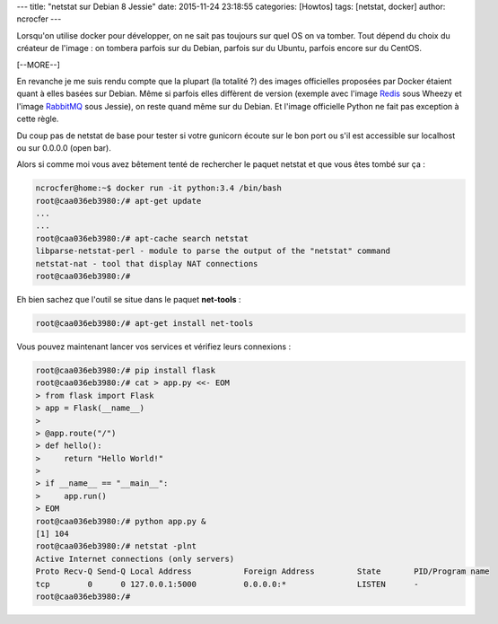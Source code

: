 ---
title: "netstat sur Debian 8 Jessie"
date: 2015-11-24 23:18:55
categories: [Howtos]
tags: [netstat, docker]
author: ncrocfer
---

Lorsqu'on utilise docker pour développer, on ne sait pas toujours sur quel OS on va tomber. Tout dépend du choix du créateur de l'image : on tombera parfois sur du Debian, parfois sur du Ubuntu, parfois encore sur du CentOS.

[--MORE--]

En revanche je me suis rendu compte que la plupart (la totalité ?) des images officielles proposées par Docker étaient quant à elles basées sur Debian. Même si parfois elles diffèrent de version (exemple avec l'image `Redis <https://github.com/docker-library/redis/blob/8929846148513a1e35e4212003965758112f8b55/3.0/Dockerfile>`_ sous Wheezy et l'image `RabbitMQ <https://github.com/docker-library/rabbitmq/blob/60e5665854131f7fcb9ab0285d7d52ac932efb43/Dockerfile>`_ sous Jessie), on reste quand même sur du Debian. Et l'image officielle Python ne fait pas exception à cette règle.

Du coup pas de netstat de base pour tester si votre gunicorn écoute sur le bon port ou s'il est accessible sur localhost ou sur 0.0.0.0 (open bar).

Alors si comme moi vous avez bêtement tenté de rechercher le paquet netstat et que vous êtes tombé sur ça :

.. sourcecode:: bash

    ncrocfer@home:~$ docker run -it python:3.4 /bin/bash
    root@caa036eb3980:/# apt-get update
    ...
    ...
    root@caa036eb3980:/# apt-cache search netstat
    libparse-netstat-perl - module to parse the output of the "netstat" command
    netstat-nat - tool that display NAT connections
    root@caa036eb3980:/#

Eh bien sachez que l'outil se situe dans le paquet **net-tools** :

.. sourcecode:: bash

    root@caa036eb3980:/# apt-get install net-tools

Vous pouvez maintenant lancer vos services et vérifiez leurs connexions :

.. sourcecode:: bash

    root@caa036eb3980:/# pip install flask
    root@caa036eb3980:/# cat > app.py <<- EOM
    > from flask import Flask
    > app = Flask(__name__)
    > 
    > @app.route("/")
    > def hello():
    >     return "Hello World!"
    > 
    > if __name__ == "__main__":
    >     app.run()
    > EOM
    root@caa036eb3980:/# python app.py &
    [1] 104
    root@caa036eb3980:/# netstat -plnt
    Active Internet connections (only servers)
    Proto Recv-Q Send-Q Local Address           Foreign Address         State       PID/Program name
    tcp        0      0 127.0.0.1:5000          0.0.0.0:*               LISTEN      -               
    root@caa036eb3980:/#


